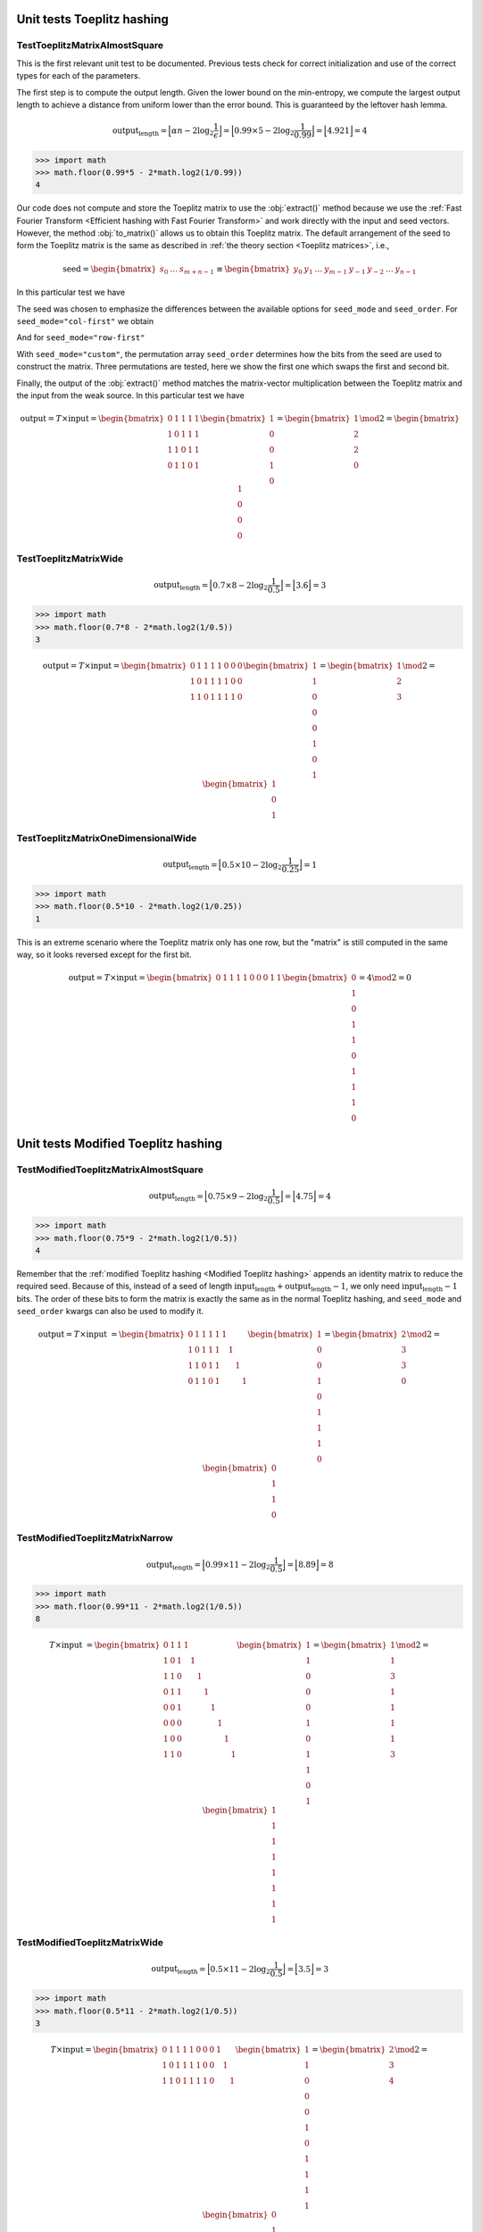 ===========================
Unit tests Toeplitz hashing
===========================

------------------------------
TestToeplitzMatrixAlmostSquare
------------------------------

..
   .. literalinclude:: /../../tests/unit/test_toeplitz_hashing.py
      :language: python
      :pyobject: TestToeplitzMatrixAlmostSquare

This is the first relevant unit test to be documented. Previous tests check for correct initialization and use of the
correct types for each of the parameters.

The first step is to compute the output length. Given the lower bound on the min-entropy, we compute the largest output
length to achieve a distance from uniform lower than the error bound. This is guaranteed by the leftover hash lemma.

.. math::
   \text{output_length} = \Big\lfloor \alpha n - 2\log_2\frac{1}{\epsilon}\Big\rfloor =
   \Big\lfloor 0.99\times 5 - 2\log_2\frac{1}{0.99} \Big\rfloor = \Big\lfloor 4.921 \Big\rfloor = 4

.. code-block:: python

   >>> import math
   >>> math.floor(0.99*5 - 2*math.log2(1/0.99))
   4

Our code does not compute and store the Toeplitz matrix to use the :obj:`extract()` method because we use the
:ref:`Fast Fourier Transform <Efficient hashing with Fast Fourier Transform>` and work directly with the input and seed
vectors. However, the method :obj:`to_matrix()` allows us to obtain this Toeplitz matrix. The default arrangement of the
seed to form the Toeplitz matrix is the same as described in :ref:`the theory section <Toeplitz matrices>`, i.e.,

.. math::
   \text{seed} =
   \begin{bmatrix}
   s_0 & \dots & s_{m+n-1}
   \end{bmatrix} \equiv
   \begin{bmatrix}
   y_0 & y_1 & \dots & y_{m-1} & y_{-1} & y_{-2} & \dots & y_{n-1}
   \end{bmatrix}

In this particular test we have

.. math::
   :nowrap:

   \begin{align}
   \text{seed} &=
   \begin{bmatrix}
   1_{\color{red}0} & 0_{\color{red}1} & 0_{\color{red}2} & 0_{\color{red}3} & 0_{\color{red}4} & 0_{\color{red}5} &
   0_{\color{red}6} & 0_{\color{red}7}
   \end{bmatrix}\\
   T &= \begin{bmatrix}
   1_{\color{red}0} & 0_{\color{red}7} & 0_{\color{red}6} & 0_{\color{red}5} & 0_{\color{red}4} \\
   0_{\color{red}1} & 1 & 0 & 0 & 0 \\
   0_{\color{red}2} & 0 & 1 & 0 & 0 \\
   0_{\color{red}3} & 0 & 0 & 1 & 0
   \end{bmatrix}
   \end{align}

The seed was chosen to emphasize the differences between the available options for ``seed_mode`` and ``seed_order``.
For ``seed_mode="col-first"`` we obtain

.. math::
   :nowrap:

   \begin{align}
   \text{seed} &=
   \begin{bmatrix}
   1_{\color{red}0} & 0_{\color{red}1} & 0_{\color{red}2} & 0_{\color{red}3} & 0_{\color{red}4} & 0_{\color{red}5} &
   0_{\color{red}6} & 0_{\color{red}7}
   \end{bmatrix}\\
   T &= \begin{bmatrix}
   0_{\color{red}3} & 0_{\color{red}4} & 0_{\color{red}5} & 0_{\color{red}6} & 0_{\color{red}7} \\
   0_{\color{red}2} & 0 & 0 & 0 & 0 \\
   0_{\color{red}1} & 0 & 0 & 0 & 0 \\
   1_{\color{red}0} & 0 & 0 & 0 & 0
   \end{bmatrix}
   \end{align}

And for ``seed_mode="row-first"``

.. math::
   :nowrap:

   \begin{align}
   \text{seed} &=
   \begin{bmatrix}
   1_{\color{red}0} & 0_{\color{red}1} & 0_{\color{red}2} & 0_{\color{red}3} & 0_{\color{red}4} & 0_{\color{red}5} &
   0_{\color{red}6} & 0_{\color{red}7}
   \end{bmatrix}\\
   T &= \begin{bmatrix}
   0_{\color{red}4} & 0_{\color{red}3} & 0_{\color{red}2} & 0_{\color{red}1} & 1_{\color{red}0} \\
   0_{\color{red}5} & 0 & 0 & 0 & 0 \\
   0_{\color{red}6} & 0 & 0 & 0 & 0 \\
   0_{\color{red}7} & 0 & 0 & 0 & 0
   \end{bmatrix}
   \end{align}

With ``seed_mode="custom"``, the permutation array ``seed_order`` determines how the bits from the seed are used to
construct the matrix. Three permutations are tested, here we show the first one which swaps the first and second
bit.

.. math::
   :nowrap:

   \begin{align}
   \text{seed} &=
   \begin{bmatrix}
   1_{\color{red}0} & 0_{\color{red}1} & 0_{\color{red}2} & 0_{\color{red}3} & 0_{\color{red}4} & 0_{\color{red}5} &
   0_{\color{red}6} & 0_{\color{red}7}
   \end{bmatrix}\\
   \text{seed_order} &=
   \begin{bmatrix}
   1 & 0 & 2 & 3 & 4 & 5 & 6 & 7
   \end{bmatrix}\\
   T &= \begin{bmatrix}
   0_{\color{red}3} & 0_{\color{red}4} & 0_{\color{red}5} & 0_{\color{red}6} & 0_{\color{red}7} \\
   0_{\color{red}2} & 0 & 0 & 0 & 0 \\
   1_{\color{red}0} & 0 & 0 & 0 & 0 \\
   0_{\color{red}1} & 1 & 0 & 0 & 0
   \end{bmatrix}
   \end{align}

Finally, the output of the :obj:`extract()` method matches the matrix-vector multiplication between the Toeplitz matrix
and the input from the weak source. In this particular test we have

.. math::
   \text{output} = T \times \text{input} =
   \begin{bmatrix}
   0 & 1 & 1 & 1 & 1 \\
   1 & 0 & 1 & 1 & 1 \\
   1 & 1 & 0 & 1 & 1 \\
   0 & 1 & 1 & 0 & 1
   \end{bmatrix}
   \begin{bmatrix}
   1 \\ 0 \\ 0 \\ 1 \\ 0
   \end{bmatrix} =
   \begin{bmatrix}
   1 \\ 2 \\ 2 \\ 0
   \end{bmatrix} \mod 2=
   \begin{bmatrix}
   1 \\ 0 \\ 0 \\ 0
   \end{bmatrix}


----------------------
TestToeplitzMatrixWide
----------------------

..
   .. literalinclude:: /../../tests/unit/test_toeplitz_hashing.py
      :language: python
      :pyobject: TestToeplitzMatrixWide

.. math::
   \text{output_length} = \Big\lfloor 0.7\times 8 - 2\log_2\frac{1}{0.5} \Big\rfloor = \Big\lfloor 3.6 \Big\rfloor = 3

.. code-block:: python

   >>> import math
   >>> math.floor(0.7*8 - 2*math.log2(1/0.5))
   3

.. math::
   :nowrap:

   \begin{align}
   \text{seed} &=
   \begin{bmatrix}
   0_{\color{red}0} & 1_{\color{red}1} & 1_{\color{red}2} & 0_{\color{red}3} & 0_{\color{red}4} & 0_{\color{red}5} &
   1_{\color{red}6} & 1_{\color{red}7} & 1_{\color{red}8} & 1_{\color{red}9}
   \end{bmatrix}\\
   T &= \begin{bmatrix}
   0_{\color{red}0} & 1_{\color{red}9} & 1_{\color{red}8} & 1_{\color{red}7} & 1_{\color{red}6} & 0_{\color{red}5} &
   0_{\color{red}4} & 0_{\color{red}3} \\
   1_{\color{red}1} & 0 & 1 & 1 & 1 & 1 & 0 & 0 \\
   1_{\color{red}2} & 1 & 0 & 1 & 1 & 1 & 1 & 0
   \end{bmatrix}
   \end{align}

.. math::
   \text{output} = T \times \text{input} =
   \begin{bmatrix}
   0 & 1 & 1 & 1 & 1 & 0 & 0 & 0 \\
   1 & 0 & 1 & 1 & 1 & 1 & 0 & 0 \\
   1 & 1 & 0 & 1 & 1 & 1 & 1 & 0
   \end{bmatrix}
   \begin{bmatrix}
   1 \\ 1 \\ 0 \\ 0 \\ 0 \\ 1 \\ 0 \\ 1
   \end{bmatrix} =
   \begin{bmatrix}
   1 \\ 2 \\ 3
   \end{bmatrix} \mod 2=
   \begin{bmatrix}
   1 \\ 0 \\ 1
   \end{bmatrix}


------------------------------------
TestToeplitzMatrixOneDimensionalWide
------------------------------------

..
   .. literalinclude:: /../../tests/unit/test_toeplitz_hashing.py
      :language: python
      :pyobject: TestToeplitzMatrixOneDimensionalWide

.. math::
   \text{output_length} = \Big\lfloor 0.5\times 10 - 2\log_2\frac{1}{0.25} \Big\rfloor = 1

.. code-block:: python

   >>> import math
   >>> math.floor(0.5*10 - 2*math.log2(1/0.25))
   1


This is an extreme scenario where the Toeplitz matrix only has one row, but the "matrix" is still computed in the same
way, so it looks reversed except for the first bit.

.. math::
   :nowrap:

   \begin{align}
   \text{seed} &=
   \begin{bmatrix}
   0_{\color{red}0} & 1_{\color{red}1} & 1_{\color{red}2} & 0_{\color{red}3} & 0_{\color{red}4} & 0_{\color{red}5} &
   1_{\color{red}6} & 1_{\color{red}7} & 1_{\color{red}8} & 1_{\color{red}9}
   \end{bmatrix}\\
   T &= \begin{bmatrix}
   0_{\color{red}0} & 1_{\color{red}9} & 1_{\color{red}8} & 1_{\color{red}7} & 1_{\color{red}6} & 0_{\color{red}5} &
   0_{\color{red}4} & 0_{\color{red}3} & 1_{\color{red}2} & 1_{\color{red}1}
   \end{bmatrix}
   \end{align}


.. math::
   \text{output} = T \times \text{input} =
   \begin{bmatrix}
   0 & 1 & 1 & 1 & 1 & 0 & 0 & 0 & 1 & 1
   \end{bmatrix}
   \begin{bmatrix}
   0 \\ 1 \\ 0 \\ 1 \\ 1 \\ 0 \\ 1 \\ 1 \\ 1 \\ 0
   \end{bmatrix} =
   4 \mod 2 = 0


====================================
Unit tests Modified Toeplitz hashing
====================================

--------------------------------------
TestModifiedToeplitzMatrixAlmostSquare
--------------------------------------

..
   .. literalinclude:: /../../tests/unit/test_modified_toeplitz_hashing.py
      :language: python
      :pyobject: TestModifiedToeplitzMatrixAlmostSquare

.. math::
   \text{output_length} = \Big\lfloor 0.75\times 9 - 2\log_2\frac{1}{0.5} \Big\rfloor = \Big\lfloor 4.75 \Big\rfloor = 4

.. code-block:: python

   >>> import math
   >>> math.floor(0.75*9 - 2*math.log2(1/0.5))
   4

Remember that the :ref:`modified Toeplitz hashing <Modified Toeplitz hashing>` appends an identity matrix to reduce the
required seed. Because of this, instead of a seed of length :math:`\text{input_length}+\text{output_length}-1`, we only
need :math:`\text{input_length}-1` bits. The order of these bits to form the matrix is exactly the same as in the normal
Toeplitz hashing, and ``seed_mode`` and ``seed_order`` kwargs can also be used to modify it.

.. math::
   :nowrap:

   \begin{align}
   \text{seed} &=
   \begin{bmatrix}
   0_{\color{red}0} & 1_{\color{red}1} & 1_{\color{red}2} & 0_{\color{red}3} & 1_{\color{red}4} & 1_{\color{red}5} &
   1_{\color{red}6} & 1_{\color{red}7}
   \end{bmatrix}\\
   T &= \begin{bmatrix}
   0_{\color{red}0} & 1_{\color{red}7} & 1_{\color{red}6} & 1_{\color{red}5} & 1_{\color{red}4} & 1 \\
   1_{\color{red}1} & 0 & 1 & 1 & 1 & & 1 \\
   1_{\color{red}2} & 1 & 0 & 1 & 1 & & & 1 \\
   0_{\color{red}3} & 1 & 1 & 0 & 1 & & & & 1
   \end{bmatrix}
   \end{align}

.. math::

   \text{output} = T \times \text{input }= \begin{bmatrix}
   0 & 1 & 1 & 1 & 1 & 1 \\
   1 & 0 & 1 & 1 & 1 & & 1 \\
   1 & 1 & 0 & 1 & 1 & & & 1 \\
   0 & 1 & 1 & 0 & 1 & & & & 1
   \end{bmatrix}
   \begin{bmatrix}
   1 \\ 0 \\ 0 \\ 1 \\ 0 \\ 1 \\ 1 \\ 1 \\ 0
   \end{bmatrix} =
   \begin{bmatrix}
   2 \\ 3 \\ 3 \\ 0
   \end{bmatrix} \mod 2 =
   \begin{bmatrix}
   0 \\ 1 \\ 1 \\ 0
   \end{bmatrix}


--------------------------------
TestModifiedToeplitzMatrixNarrow
--------------------------------

..
   .. literalinclude:: /../../tests/unit/test_modified_toeplitz_hashing.py
      :language: python
      :pyobject: TestModifiedToeplitzMatrixNarrow

.. math::
   \text{output_length} = \Big\lfloor 0.99\times 11 - 2\log_2\frac{1}{0.5} \Big\rfloor = \Big\lfloor 8.89 \Big\rfloor = 8

.. code-block:: python

   >>> import math
   >>> math.floor(0.99*11 - 2*math.log2(1/0.5))
   8

.. math::
   :nowrap:

   \begin{align}
   \text{seed} &=
   \begin{bmatrix}
   0_{\color{red}0} & 1_{\color{red}1} & 1_{\color{red}2} & 0_{\color{red}3} & 0_{\color{red}4} & 0_{\color{red}5} &
   1_{\color{red}6} & 1_{\color{red}7} & 1_{\color{red}8} & 1_{\color{red}9}
   \end{bmatrix}\\
   T &= \begin{bmatrix}
   0_{\color{red}0} & 1_{\color{red}8} & 1_{\color{red}9} & 1\\
   1_{\color{red}1} & 0 & 1 & & 1 \\
   1_{\color{red}2} & 1 & 0 & & & 1 \\
   0_{\color{red}3} & 1 & 1 & & & & 1 \\
   0_{\color{red}4} & 0 & 1 & & & & & 1 \\
   0_{\color{red}5} & 0 & 0 & & & & & & 1\\
   1_{\color{red}6} & 0 & 0 & & & & & & & 1\\
   1_{\color{red}7} & 1 & 0 & & & & & & & & 1\\
   \end{bmatrix}
   \end{align}

.. math::

   T \times \text{input }&= \begin{bmatrix}
   0 & 1 & 1 & 1\\
   1 & 0 & 1 & & 1 \\
   1 & 1 & 0 & & & 1 \\
   0 & 1 & 1 & & & & 1 \\
   0 & 0 & 1 & & & & & 1 \\
   0 & 0 & 0 & & & & & & 1\\
   1 & 0 & 0 & & & & & & & 1\\
   1 & 1 & 0 & & & & & & & & 1\\
   \end{bmatrix}
   \begin{bmatrix}
   1 \\ 1 \\ 0 \\ 0 \\ 0 \\ 1 \\ 0 \\ 1 \\ 1 \\ 0 \\ 1
   \end{bmatrix} =
   \begin{bmatrix}
   1 \\ 1 \\ 3 \\ 1 \\ 1 \\ 1 \\ 1 \\ 3
   \end{bmatrix} \mod 2 =
   \begin{bmatrix}
   1 \\ 1 \\ 1 \\ 1 \\ 1 \\ 1 \\ 1 \\ 1
   \end{bmatrix}


------------------------------
TestModifiedToeplitzMatrixWide
------------------------------

..
   .. literalinclude:: /../../tests/unit/test_modified_toeplitz_hashing.py
      :language: python
      :pyobject: TestModifiedToeplitzMatrixWide

.. math::
   \text{output_length} = \Big\lfloor 0.5\times 11 - 2\log_2\frac{1}{0.5} \Big\rfloor = \Big\lfloor 3.5 \Big\rfloor = 3

.. code-block:: python

   >>> import math
   >>> math.floor(0.5*11 - 2*math.log2(1/0.5))
   3

.. math::
   :nowrap:

   \begin{align}
   \text{seed} &=
   \begin{bmatrix}
   0_{\color{red}0} & 1_{\color{red}1} & 1_{\color{red}2} & 0_{\color{red}3} & 0_{\color{red}4} & 0_{\color{red}5} &
   1_{\color{red}6} & 1_{\color{red}7} & 1_{\color{red}8} & 1_{\color{red}9}
   \end{bmatrix}\\
   T &= \begin{bmatrix}
   0_{\color{red}0} & 1_{\color{red}9} & 1_{\color{red}8} & 1_{\color{red}7} & 1_{\color{red}6} & 0_{\color{red}5} &
   0_{\color{red}4} & 0_{\color{red}3} & 1 \\
   1_{\color{red}1} & 0 & 1 & 1 & 1 & 1 & 0 & 0 & & 1 \\
   1_{\color{red}2} & 1 & 0 & 1 & 1 & 1 & 1 & 0 & & & 1 \\
   \end{bmatrix}
   \end{align}

.. math::

   T \times \text{input} = \begin{bmatrix}
   0 & 1 & 1 & 1 & 1 & 0 &
   0 & 0 & 1 \\
   1 & 0 & 1 & 1 & 1 & 1 & 0 & 0 & & 1 \\
   1 & 1 & 0 & 1 & 1 & 1 & 1 & 0 & & & 1 \\
   \end{bmatrix}
   \begin{bmatrix}
   1 \\ 1 \\ 0 \\ 0 \\ 0 \\ 1 \\ 0 \\ 1 \\ 1 \\ 1 \\ 1
   \end{bmatrix} =
   \begin{bmatrix}
   2 \\ 3 \\ 4
   \end{bmatrix} \mod 2 =
   \begin{bmatrix}
   0 \\ 1 \\ 0
   \end{bmatrix}

----------------------------------------------
TestModifiedToeplitzMatrixOneDimensionalNarrow
----------------------------------------------

..
   .. literalinclude:: /../../tests/unit/test_modified_toeplitz_hashing.py
      :language: python
      :pyobject: TestModifiedToeplitzMatrixOneDimensionalNarrow

.. math::
   \text{output_length} = \Big\lfloor 0.99\times 11 - 2\log_2\frac{1}{0.99} \Big\rfloor = \Big\lfloor 10.861 \Big\rfloor = 10

.. code-block:: python

   >>> import math
   >>> math.floor(0.99*11 - 2*math.log2(1/0.99))
   10

.. math::
   :nowrap:

   \begin{align}
   \text{seed} &=
   \begin{bmatrix}
   0_{\color{red}0} & 1_{\color{red}1} & 1_{\color{red}2} & 0_{\color{red}3} & 0_{\color{red}4} & 0_{\color{red}5} &
   1_{\color{red}6} & 1_{\color{red}7} & 1_{\color{red}8} & 1_{\color{red}9}
   \end{bmatrix}\\
   T &= \begin{bmatrix}
   0_{\color{red}0} & 1 \\
   1_{\color{red}1} & & 1 \\
   1_{\color{red}2} & & & 1\\
   0_{\color{red}3} & & & & 1\\
   0_{\color{red}4} & & & & & 1\\
   0_{\color{red}5} & & & & & & 1\\
   1_{\color{red}6} & & & & & & & 1\\
   1_{\color{red}7} & & & & & & & & 1\\
   1_{\color{red}8} & & & & & & & & & 1\\
   1_{\color{red}9} & & & & & & & & & & 1
   \end{bmatrix}
   \end{align}

.. math::

   T \times \text{input} &= \begin{bmatrix}
   0 & 1 \\
   1 & & 1 \\
   1 & & & 1\\
   0 & & & & 1\\
   0 & & & & & 1\\
   0 & & & & & & 1\\
   1 & & & & & & & 1\\
   1 & & & & & & & & 1\\
   1 & & & & & & & & & 1\\
   1 & & & & & & & & & & 1
   \end{bmatrix}
   \begin{bmatrix}
   1 \\ 1 \\ 0 \\ 1 \\ 1 \\ 1 \\ 0 \\ 0 \\ 1 \\ 0 \\ 0
   \end{bmatrix} =
   \begin{bmatrix}
   1 \\ 1 \\ 2 \\ 1 \\ 1 \\ 0 \\ 1 \\ 2 \\ 1 \\ 1
   \end{bmatrix} \mod 2 =
   \begin{bmatrix}
   1 \\ 1 \\ 0 \\ 1 \\ 1 \\ 0 \\ 1 \\ 0 \\ 1 \\ 1
   \end{bmatrix}

--------------------------------------------
TestModifiedToeplitzMatrixOneDimensionalWide
--------------------------------------------

..
   .. literalinclude:: /../../tests/unit/test_modified_toeplitz_hashing.py
      :language: python
      :pyobject: TestModifiedToeplitzMatrixOneDimensionalWide

.. math::
   \text{output_length} = \Big\lfloor 0.5\times 11 - 2\log_2\frac{1}{0.25} \Big\rfloor = \Big\lfloor 1.5 \Big\rfloor = 1

.. code-block:: python

   >>> import math
   >>> math.floor(0.5*11 - 2*math.log2(1/0.25))
   1

.. math::
   :nowrap:

   \begin{align}
   \text{seed} &=
   \begin{bmatrix}
   0_{\color{red}0} & 1_{\color{red}1} & 1_{\color{red}2} & 0_{\color{red}3} & 0_{\color{red}4} & 0_{\color{red}5} &
   1_{\color{red}6} & 1_{\color{red}7} & 1_{\color{red}8} & 1_{\color{red}9}
   \end{bmatrix}\\
   T &=
   \begin{bmatrix}
   0_{\color{red}0} & 1_{\color{red}9} & 1_{\color{red}8} & 1_{\color{red}7} & 1_{\color{red}6} & 0_{\color{red}5} &
   0_{\color{red}4} & 0_{\color{red}3} & 1_{\color{red}2} & 1_{\color{red}1} & 1
   \end{bmatrix}
   \end{align}

.. math::

   T \times \text{input} =
   \begin{bmatrix}
   0 & 1 & 1 & 1 & 1 & 0 & 0 & 0 & 1 & 1 & 1
   \end{bmatrix}
   \begin{bmatrix}
   0 \\ 1 \\ 0 \\ 1 \\ 1 \\ 0 \\ 1 \\ 1 \\ 1 \\ 0 \\ 0
   \end{bmatrix} =
   4 \mod 2 = 0
